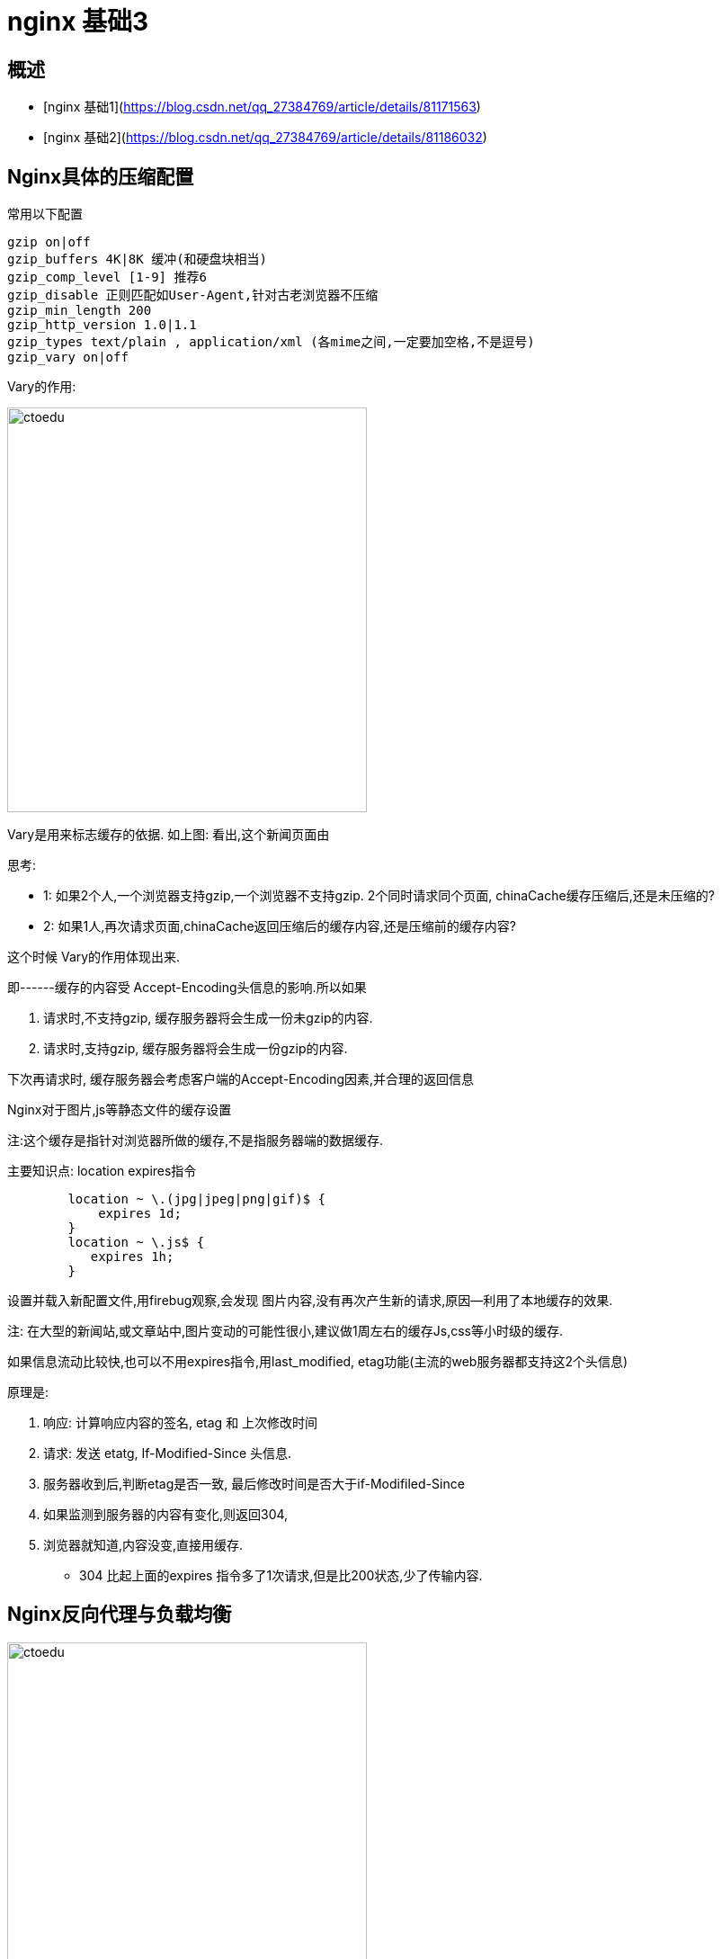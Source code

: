 = nginx 基础3

== 概述

* [nginx 基础1](https://blog.csdn.net/qq_27384769/article/details/81171563)
* [nginx 基础2](https://blog.csdn.net/qq_27384769/article/details/81186032)

== Nginx具体的压缩配置

常用以下配置

```
gzip on|off
gzip_buffers 4K|8K 缓冲(和硬盘块相当)
gzip_comp_level [1-9] 推荐6
gzip_disable 正则匹配如User-Agent,针对古老浏览器不压缩
gzip_min_length 200
gzip_http_version 1.0|1.1
gzip_types text/plain , application/xml (各mime之间,一定要加空格,不是逗号)
gzip_vary on|off
```

Vary的作用:


image::https://github.com/csy512889371/learnDoc/blob/master/image/201816/nginx/6.png?raw=true[ctoedu,400,450]


Vary是用来标志缓存的依据.
如上图: 看出,这个新闻页面由

思考:

* 1: 如果2个人,一个浏览器支持gzip,一个浏览器不支持gzip. 2个同时请求同个页面, chinaCache缓存压缩后,还是未压缩的?
* 2: 如果1人,再次请求页面,chinaCache返回压缩后的缓存内容,还是压缩前的缓存内容?

这个时候 Vary的作用体现出来.

即------缓存的内容受 Accept-Encoding头信息的影响.所以如果

. 请求时,不支持gzip, 缓存服务器将会生成一份未gzip的内容.
. 请求时,支持gzip, 缓存服务器将会生成一份gzip的内容.

下次再请求时, 缓存服务器会考虑客户端的Accept-Encoding因素,并合理的返回信息
 
Nginx对于图片,js等静态文件的缓存设置

注:这个缓存是指针对浏览器所做的缓存,不是指服务器端的数据缓存.

主要知识点: location expires指令

```
        location ~ \.(jpg|jpeg|png|gif)$ {
            expires 1d;
        }
        location ~ \.js$ {
           expires 1h;
        }
```

设置并载入新配置文件,用firebug观察,会发现 图片内容,没有再次产生新的请求,原因--利用了本地缓存的效果.


注: 在大型的新闻站,或文章站中,图片变动的可能性很小,建议做1周左右的缓存Js,css等小时级的缓存.


如果信息流动比较快,也可以不用expires指令,用last_modified, etag功能(主流的web服务器都支持这2个头信息)

原理是:

. 响应: 计算响应内容的签名, etag 和 上次修改时间
. 请求: 发送 etatg, If-Modified-Since 头信息.
. 服务器收到后,判断etag是否一致, 最后修改时间是否大于if-Modifiled-Since 
. 如果监测到服务器的内容有变化,则返回304,
. 浏览器就知道,内容没变,直接用缓存.


* 304 比起上面的expires 指令多了1次请求,但是比200状态,少了传输内容.


== Nginx反向代理与负载均衡

image::https://github.com/csy512889371/learnDoc/blob/master/image/201816/nginx/7.png?raw=true[ctoedu,400,450]

=== 正向代理

具体的负载均衡的方式

注意:负载均衡是一种方案,实现办法有DNS轮询,
如下图,DNS服务器允许一个域名有多个A记录,
那么在用户访问时,一般按地域返回一个较近的解析记录.
这样,全国不同的地区的用户,看到的163的主页,来自不同的服务器

image::https://github.com/csy512889371/learnDoc/blob/master/image/201816/nginx/8.png?raw=true[ctoedu,400,450]

第二步: 当 解析出结果,比如浏览器连接60.217时,这台主机后面还有N台,也要做负载均衡.

. 1: 硬件上做负载均衡, F5 BIG-IP ,硬件负载均衡(很贵).直接从TCP/IP的底层协议上,直接做数据包的中转.
. 2: 软件负载均衡, LVS 
. 3: 反向代理+负载均衡
 
反向代理与keep-alive连接

image::https://github.com/csy512889371/learnDoc/blob/master/image/201816/nginx/9.png?raw=true[ctoedu,400,450]

=== Nginx反向代理设置

例: 把图片重写到 8080端口(既然能写到8080端口,就意味着可以写到其他独立服务器上)

```
        location ~ \.(jpg|jpeg|png|gif)$ {
                proxy_pass http://192.168.1.204:8080;
                expires 1d;
        }
```

集群与均衡-----如果后端的服务器非常多,该如何写? 又如何均匀的分发任务
 
=== nginx 与memcached的组合

. 用法: nginx响应请求时,直接请求memcached,如果没有相应的内容,再回调PHP页面,去查询database,并写入memcached.
. 分析: memcached是k/v存储, key-->value,nginx请求memecached时,用什么做key?一般用 uri arg 做key,  如 /abc.php?id=3

=== Nginx 第三方模块的安装

以ngx_http_php_memcache_standard_balancer-master为例

1:解压 到 path/ngx_module


```
配置:
./configure --prefix=/xxx/xxx --add_module=/path/ngx_module
编译 安装
Make && make instal
```

配置memcache集群


```
    upstream memserver {  把用到的memcached节点,声明在一个组里
        hash_key $request_uri;  // hash计算时的依据,以uri做依据来hash
        server localhost:11211;
        server localhost:11212;
    }
```


Location里

```
        location / {
           # root   html;
           set $memcached_key $uri;
           memcached_pass memserver;  // memserver为上面的memcache节点的名称
           error_page 404 /writemem.php;
           index  index.php index.html index.htm;
        }
```

在nginx中做集群与负载均衡,步骤都是一样的 Upstream {}模块 把多台服务器加入到一个组然后 memcached_pass, fastcgi_pass, proxy_pass ==> upstream组

默认的负载均衡的算法:
是设置计数器,轮流请求N台服务器.可以安装第3方模式,来利用uri做hash等等.

如http://wiki.nginx.org/NginxHttpUpstreamConsistentHash 

这个模块就是用一致性hash来请求后端结节,并且其算法,与PHP中的memcache模块的一致性hash算法,兼容.

安装该模块后:

Nginx.conf中

```
    upstream memserver {
        consistent_hash $request_uri;
        server localhost:11211;
        server localhost:11212;
    }
```

在PHP.ini中,如下配置

memcache.hash_strategy = consistent

这样: nginx与PHP即可完成对memcached的集群与负载均衡算法.
